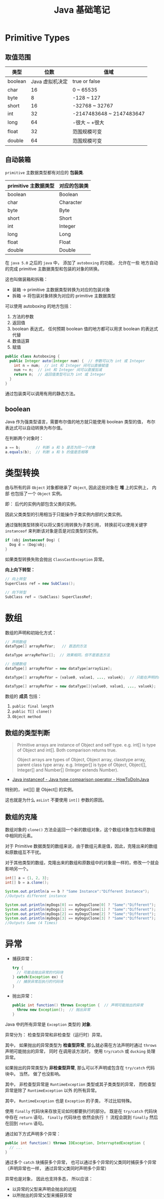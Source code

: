 #+TITLE:      Java 基础笔记

* 目录                                                    :TOC_4_gh:noexport:
- [[#primitive-types][Primitive Types]]
  - [[#取值范围][取值范围]]
  - [[#自动装箱][自动装箱]]
  - [[#boolean][boolean]]
- [[#类型转换][类型转换]]
- [[#数组][数组]]
  - [[#数组的类型判断][数组的类型判断]]
  - [[#数组的克隆][数组的克隆]]
- [[#异常][异常]]
- [[#java-import][Java Import]]
  - [[#导入名称][导入名称]]
  - [[#static-import][static import]]
- [[#块作用域][块作用域]]
- [[#注意事项][注意事项]]

* Primitive Types
** 取值范围
   |---------+-----------------+--------------------------|
   | 类型    |            位数 | 值域                     |
   |---------+-----------------+--------------------------|
   | boolean | Java 虚拟机决定 | true or false            |
   | char    |              16 | 0 ~ 65535                |
   | byte    |               8 | -128 ~ 127               |
   | short   |              16 | -32768 ~ 32767           |
   | int     |              32 | -2147483648 ~ 2147483647 |
   | long    |              64 | -很大 ~ +很大            |
   | float   |              32 | 范围规模可变             |
   | double  |              64 | 范围规模可变             |
   |---------+-----------------+--------------------------|

** 自动装箱
   ~primitive~ 主数据类型都有对应的 *包装类*.

   |----------------------+--------------|
   | primitive 主数据类型 | 对应的包装类 |
   |----------------------+--------------|
   | boolean              | Boolean      |
   | char                 | Character    |
   | byte                 | Byte         |
   | short                | Short        |
   | int                  | Integer      |
   | long                 | Long         |
   | float                | Float        |
   | double               | Double       |
   |----------------------+--------------|

   在 ~java 5.0~ 之后的 ~java~ 中， 添加了 ~autoboxing~ 的功能， 允许在一些
   地方自动的完成 primitive 主数据类型和包装的对象的转换。

   这也叫做装箱和拆箱：
   + 装箱 -> primitive 主数据类型转换为对应的包装对象
   + 拆箱 -> 将包装对象转换为对应的 primitive 主数据类型

   可以使用 autoboxing 的地方包括：
   1. 方法的参数
   2. 返回值
   3. boolean 表达式， 任何预期 boolean 值的地方都可以用求 boolean 的表达式代替
   4. 数值运算
   5. 赋值

   #+BEGIN_SRC java
     public class Autoboxing {
       public Integer auto(Integer num) {  // 参数可以为 int 或 Integer
         int n = num;  // int 和 Integer 间可以直接赋值
         num += n;  // int 和 Integer 间可以直接加减
         return n;  // 返回值类型可以为 int 或 Integer
       }
     }
   #+END_SRC

   通过包装类可以调用有用的静态方法。

** boolean
   Java 作为强类型语言，需要布尔值的地方就只能使用 boolean 类型的值，
   布尔表达式可以自动转换为布尔值。

   在判断两个对象时：
   #+BEGIN_SRC java
     a == b;       // 判断 a 和 b 是否为同一个对象
     a.equals(b);  // 判断 a 和 b 的值是否相等
   #+END_SRC

* 类型转换
  由与所有的非 ~Object~ 对象都继承了 ~Object~, 因此这些对象在 *堆* 上的实例上， 内部
  也包括了一个 ~Object~ 实例。

  即： 后代的实例内部包含父类的实例。

  因此父类类型的引用相当于只能操作子类实例内部的父类实例。

  通过强制类型转换可以将父类引用转换为子类引用， 转换前可以使用关键字 ~instanceof~ 来判断该对象是否是对应类型的实例。

  #+BEGIN_SRC java
    if (obj instanceof Dog) {
      Dog d = (Dog)obj;
    }
  #+END_SRC

  如果类型转换失败会抛出 ~ClassCastException~ 异常。
  
  *向上向下转型：*

  #+BEGIN_SRC java
    // 向上转型
    SuperClass ref = new SubClass();

    // 向下转型
    SubClass ref = (SubClass) SuperClassRef;
  #+END_SRC

* 数组
  数组的声明和初始化方式：
  #+BEGIN_SRC java
    // 声明数组
    dataType[] arrayRefVar;   // 首选的方法

    dataType arrayRefVar[];  // 效果相同，但不是首选方法

    // 创建数组
    dataType[] arrayRefVar = new dataType[arraySize];

    dataType[] arrayRefVar = {value0, value1, ..., valuek};  // 只能在声明的同时使用

    dataType[] arrayRefVar = new dataType[]{value0, value1, ..., valuek};
  #+END_SRC

  数组的 *成员* 包括：
  1. ~public final length~
  2. ~public T[] clone()~
  3. ~Object method~

** 数组的类型判断
   #+BEGIN_QUOTE
   Primitive arrays are instance of Object and self type. e.g. int[] is type of Object and int[]. Both comparison returns true.

   Object arrays are types of Object, Object array, classtype array, parent class type array.
   e.g. Integer[] is type of Object, Object[], Integer[] and Number[] (Integer extends Number).
   #+END_QUOTE

   + [[https://howtodoinjava.com/oops/java-instanceof/][Java instanceof - Java type comparison operator - HowToDoInJava]]

   特别的， int[][] 是 Object[] 的实例。

   这也就是为什么 ~asList~ 不要使用 ~int[]~ 参数的原因。

** 数组的克隆
   数组对象的 ~clone()~ 方法会返回一个新的数组对象，这个数组对象包含和原数组中相同的元素。

   对于 Primitive 数据类型的数组来说，由于数组元素是值，因此，克隆出来的数组和原数组互不干扰。

   对于其他类型的数组，克隆出来的数组和原数组中的对象是一样的，修改一个就会影响另一个。

   #+BEGIN_SRC java
     int[] a = {1, 2, 3};
     int[] b = a.clone();

     System.out.println(a == b ? "Same Instance":"Different Instance");
     //Outputs different instance

     System.out.println(myDogs[0] == myDogsClone[0] ? "Same":"Different");
     System.out.println(myDogs[1] == myDogsClone[1] ? "Same":"Different");
     System.out.println(myDogs[2] == myDogsClone[2] ? "Same":"Different");
     System.out.println(myDogs[3] == myDogsClone[3] ? "Same":"Different");
     //Outputs Same (4 Times)
   #+END_SRC

* 异常
  + 捕获异常：
    #+BEGIN_SRC java
      try {
        // 可能会抛出异常的代码块
      } catch(Exception ex) {
        // 捕获异常后执行的代码块
      }
    #+END_SRC
  + 抛出异常：
    #+BEGIN_SRC java
      public int function() throws Exception {  // 声明可能抛出的异常
        throw new Exception();  // 抛出异常
      }
    #+END_SRC

  Java 中的所有异常是 ~Exception~ 类型的 *对象*.

  异常分为： 检查型异常和非检查型（运行时）异常。

  其中， 如果抛出的异常类型为 *检查型异常*, 那么就必需在方法声明时通过 ~throws~ 声明可能抛出的异常， 同时
  在调用该方法时， 使用 ~try/catch~ 或 ~ducking~ 处理异常。

  如果抛出的异常类型为 *非检查型异常*, 那么可以不声明或包含在 ~try/catch~ 代码块中。 当然， 做了也没影响。

  其中， 非检查型异常是 ~RuntimeException~ 类型或其子类类型的异常， 而检查型异常是除了 ~RuntimeException~ 以外
  的所有异常。

  其中， ~RuntimeException~ 也是 ~Exception~ 的子类， 不过比较特殊。

  使用 ~finally~ 代码块来存放无论如何都要执行的部分。 既是在 ~try/catch~ 代码块中存在 ~return~ 语句， ~finally~ 代码块也
  依然会执行 ！ 流程会跳到 ~finally~ 然后在回到 ~return~ 语句。

  通过如下方式声明多个异常：
  #+BEGIN_SRC java
    public int function() throws IOException, InterruptedException {
      // ...
    }
  #+END_SRC

  通过多个 ~catch~ 块捕获多个异常， 也可以通过多个异常的父类同时捕获多个异常（声明异常也一样， 通过异常父类同时声明多个异常）

  异常也是对象， 因此也支持多态， 所以应该：
  + 以异常的父型来声明会抛出的远程
  + 以所抛出的异常父型来捕获异常
  + 可以用 ~Exception~ 捕获所有异常， 但不代表应该这么做
  + 为每个需要单独处理的异常编写不同的 catch 块
  + 有多个 catch 块时， 要从小排到大（子类到父类）， 否则会无法通过编译

  如果不想处理异常， 那么只需要在方法声明时 *再次 throws* 可能的异常即可：
  #+BEGIN_SRC java
    public int functionA() throws Exception {
      // ...
    }

    public int functionB() throws Exception {  // 再次 throws
      functionA();
    }
  #+END_SRC

  如果连 ~main~ 函数也 duck 调异常， 那么当遇到异常时， Java 虚拟机会当场去世。

  因此， 对于 *检查型异常*, 有两种处理方式：
  1. 使用 ~try/catch~ 处理异常
  2. 使用 ~duck~ 逃避异常

  异常处理规则：
  1. catch 与 finally 不能没有 try
  2. try 与 catch 之间不能有程序
  3. try 一定要有 catch 或 finally
  4. 只带有 finally 的 try 必须声明异常 - duck

* Java Import
** 导入名称
   使用外部类的两种方式：
   + import 导入命名空间， 然后直接使用类名
   + 全名 - 包名.类名

   *NOTE:* java.lang 会自动导入， 因此可以直接使用类名

   *PS:* javax 开头的函数库曾经是扩展， 后来虽然并入标准库， 但是为了兼容程序没有修改名称。
  
** static import
   使用 static import 的作用是 *少打一些字*.

   如：
   #+BEGIN_SRC java
     import static java.lang.System.out;
     import static java.lang.Math.*;

     class WithStatic {
       public static void main(String[] args) {
         out.println("sqrt" + sqrt(2.0));
       }
     }
   #+END_SRC

   可以看到， 省略了前面的 *名称空间.类*, 直接使用导入的 *静态成员*.
 
* 块作用域
  块作用域是由大括号确定的作用域：
  #+BEGIN_SRC java
    public class Test {
      public static void main(String[] args) {
        {
          int num = 10;
          System.out.println(num);
        }
        int num = 10;
      }
    }
  #+END_SRC

* 注意事项
  + Java 没有无符号数
   
  + 定义 ~float~ 的数值需要加 ~f~ 后缀， 如： ~float f = 32.45f~, 否则小数会
    默认当做 ~double~ 处理

  + 和 ~C~ 不同， 类似下面的行为在 ~Java~ 中不被允许， 编译器会报错：
    #+BEGIN_SRC java
      int x = 24;
      byte b = x;
    #+END_SRC
    
    隐式类型转换只允许在不会有数据丢失的情况下进行， 即: ~int~ 不能和
    ~float~ 直接转换。
   
    也不能使用类似 ~byte x = 128~ 的语句
   
  + 除此之外的类型的变量都是对一个对象的 *引用*, *对象* 实例保存在可回收垃圾的堆上

  + 所有引用变量的大小都一样， 不一样的是内存中的实例大小

  + 引用变量的空值为 ~null~
   
  + 和 ~Python~ 一样， 当一个实例对象的引用数为 0 时， 这个对象就可以被回收。

  + 实例对象通常通过 ~new~ 创建， 这会在内存中创建唯一的对象实例

  + 数组也是对象， 数组名是引用类型变量
   
  + 注意引用类型数组的初始化：
    #+BEGIN_SRC java
      Dog[] dog;  // 声明数组 dog
      dog = new Dog[7];  // 为 dog 分配内存

      for (int i = 0; i < 7; ++i) {
        dog[i] = new Dog();  // 为数组元素分配内存
      }
    #+END_SRC
   
  + String 不是 Java 关键字
   
  + 没有初始化的数值类型（包括 char） 默认为 0, 布尔类型默认为 false, 引用默认为 null.
   
  + 局部变量没有默认值， 使用前必须初始化

  + 可以使用 == 来判断两个主数据类型是否相对， 会判断两个引用是否引用同一个对象

  + ~switch~ 语句支持的类型为： 原始数据类型 byte, short, char, int 及对应的包装类；字符串 ~String~ 和 枚举 ~Enum~.

